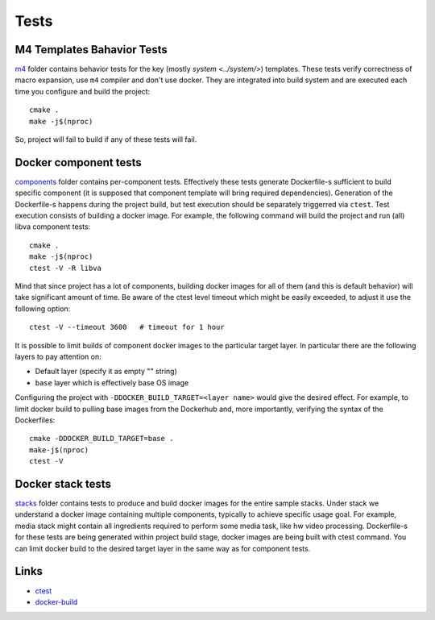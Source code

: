 Tests
=====

M4 Templates Bahavior Tests
---------------------------

`m4 <m4/>`_ folder contains behavior tests for the key (mostly `system <../system/>`)
templates. These tests verify correctness of macro expansion, use ``m4``
compiler and don't use docker. They are integrated into build system and are
executed each time you configure and build the project::

  cmake .
  make -j$(nproc)

So, project will fail to build if any of these tests will fail.

Docker component tests
----------------------

`components <components/>`_ folder contains per-component tests. Effectively
these tests generate Dockerfile-s sufficient to build specific component (it
is supposed that component template will bring required dependencies).
Generation of the Dockerfile-s happens during the project build, but test
execution should be separately triggerred via ``ctest``. Test execution
consists of building a docker image. For example, the following command will
build the project and run (all) libva component tests::

  cmake .
  make -j$(nproc)
  ctest -V -R libva

Mind that since project has a lot of components, building docker images for
all of them (and this is default behavior) will take significant amount of
time. Be aware of the ctest level timeout which might be easily exceeded, to
adjust it use the following option::

  ctest -V --timeout 3600   # timeout for 1 hour

It is possible to limit builds of component docker images to the particular
target layer. In particular there are the following layers to pay attention
on:

* Default layer (specify it as empty "" string)
* ``base`` layer which is effectively base OS image

Configuring the project with ``-DDOCKER_BUILD_TARGET=<layer name>`` would
give the desired effect. For example, to limit docker build to pulling base
images from the Dockerhub and, more importantly, verifying the syntax of the
Dockerfiles::

  cmake -DDOCKER_BUILD_TARGET=base .
  make-j$(nproc)
  ctest -V

Docker stack tests
------------------

`stacks <stacks/>`_ folder contains tests to produce and build docker images
for the entire sample stacks. Under stack we understand a docker image
containing multiple components, typically to achieve specific usage goal.
For example, media stack might contain all ingredients required to perform
some media task, like hw video processing. Dockerfile-s for these tests are
being generated within project build stage, docker images are being built
with ctest command. You can limit docker build to the desired target layer
in the same way as for component tests.

Links
-----

* `ctest <https://cmake.org/cmake/help/latest/manual/ctest.1.html>`_
* `docker-build <https://docs.docker.com/engine/reference/commandline/build/>`_
